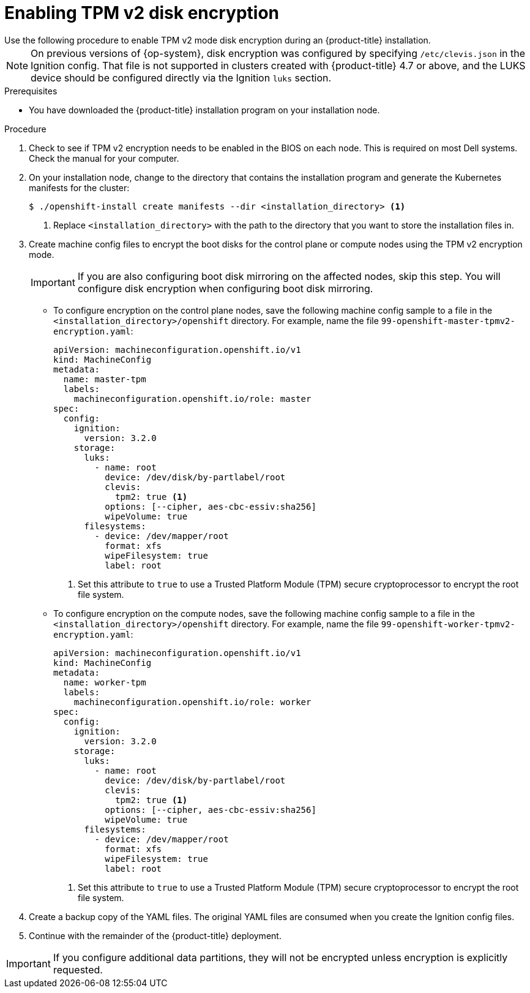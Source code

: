 // Module included in the following assemblies:
//
// * installing/install_config/installing-customizing.adoc

[id="installation-special-config-encrypt-disk-tpm2_{context}"]
= Enabling TPM v2 disk encryption
Use the following procedure to enable TPM v2 mode disk encryption during an {product-title} installation.

[NOTE]
====
On previous versions of {op-system}, disk encryption was configured by specifying `/etc/clevis.json` in the Ignition config. That file is not supported in clusters created with {product-title} 4.7 or above, and the LUKS device should be configured directly via the Ignition `luks` section.
====

.Prerequisites

* You have downloaded the {product-title} installation program on your installation node.

.Procedure

. Check to see if TPM v2 encryption needs to be enabled in the BIOS on each node. This is required on most Dell systems. Check the manual for your computer.

. On your installation node, change to the directory that contains the installation program and generate the Kubernetes manifests for the cluster:
+
[source,terminal]
----
$ ./openshift-install create manifests --dir <installation_directory> <1>
----
<1> Replace `<installation_directory>` with the path to the directory that you want to store the installation files in.

. Create machine config files to encrypt the boot disks for the control plane or compute nodes using the TPM v2 encryption mode. 
+
[IMPORTANT]
====
If you are also configuring boot disk mirroring on the affected nodes, skip this step. You will configure disk encryption when configuring boot disk mirroring.
====

** To configure encryption on the control plane nodes, save the following machine config sample to a file in the `<installation_directory>/openshift` directory. For example, name the file `99-openshift-master-tpmv2-encryption.yaml`:
+
[source,yaml]
----
apiVersion: machineconfiguration.openshift.io/v1
kind: MachineConfig
metadata:
  name: master-tpm
  labels:
    machineconfiguration.openshift.io/role: master
spec:
  config:
    ignition:
      version: 3.2.0
    storage:
      luks:
        - name: root
          device: /dev/disk/by-partlabel/root
          clevis:
            tpm2: true <1>
          options: [--cipher, aes-cbc-essiv:sha256]
          wipeVolume: true
      filesystems:
        - device: /dev/mapper/root
          format: xfs
          wipeFilesystem: true
          label: root
----
<1> Set this attribute to `true` to use a Trusted Platform Module (TPM) secure cryptoprocessor to encrypt the root file system.
+
** To configure encryption on the compute nodes, save the following machine config sample to a file in the `<installation_directory>/openshift` directory. For example, name the file `99-openshift-worker-tpmv2-encryption.yaml`:
+
[source,yaml]
----
apiVersion: machineconfiguration.openshift.io/v1
kind: MachineConfig
metadata:
  name: worker-tpm
  labels:
    machineconfiguration.openshift.io/role: worker
spec:
  config:
    ignition:
      version: 3.2.0
    storage:
      luks:
        - name: root
          device: /dev/disk/by-partlabel/root
          clevis:
            tpm2: true <1>
          options: [--cipher, aes-cbc-essiv:sha256]
          wipeVolume: true
      filesystems:
        - device: /dev/mapper/root
          format: xfs
          wipeFilesystem: true
          label: root
----
<1> Set this attribute to `true` to use a Trusted Platform Module (TPM) secure cryptoprocessor to encrypt the root file system.

. Create a backup copy of the YAML files. The original YAML files are consumed when you create the Ignition config files.

. Continue with the remainder of the {product-title} deployment.

[IMPORTANT]
====
If you configure additional data partitions, they will not be encrypted unless encryption is explicitly requested.
====
